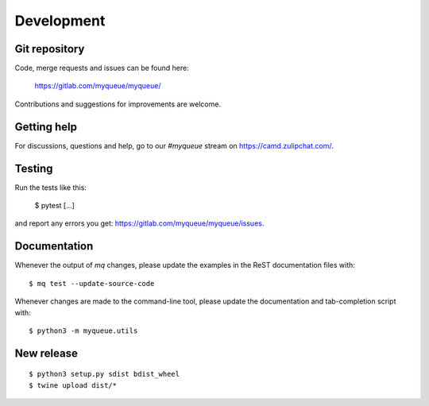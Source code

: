 Development
===========

Git repository
--------------

Code, merge requests and issues can be found here:

    https://gitlab.com/myqueue/myqueue/

Contributions and suggestions for improvements are welcome.


Getting help
------------

For discussions, questions and help, go to our `#myqueue` stream on
https://camd.zulipchat.com/.


Testing
-------

Run the tests like this:

    $ pytest [...]

and report any errors you get: https://gitlab.com/myqueue/myqueue/issues.


Documentation
-------------

Whenever the output of *mq* changes, please update the examples in the
ReST documentation files with::

    $ mq test --update-source-code

Whenever changes are made to the command-line tool, please update the
documentation and tab-completion script with::

    $ python3 -m myqueue.utils


New release
-----------

::

    $ python3 setup.py sdist bdist_wheel
    $ twine upload dist/*
